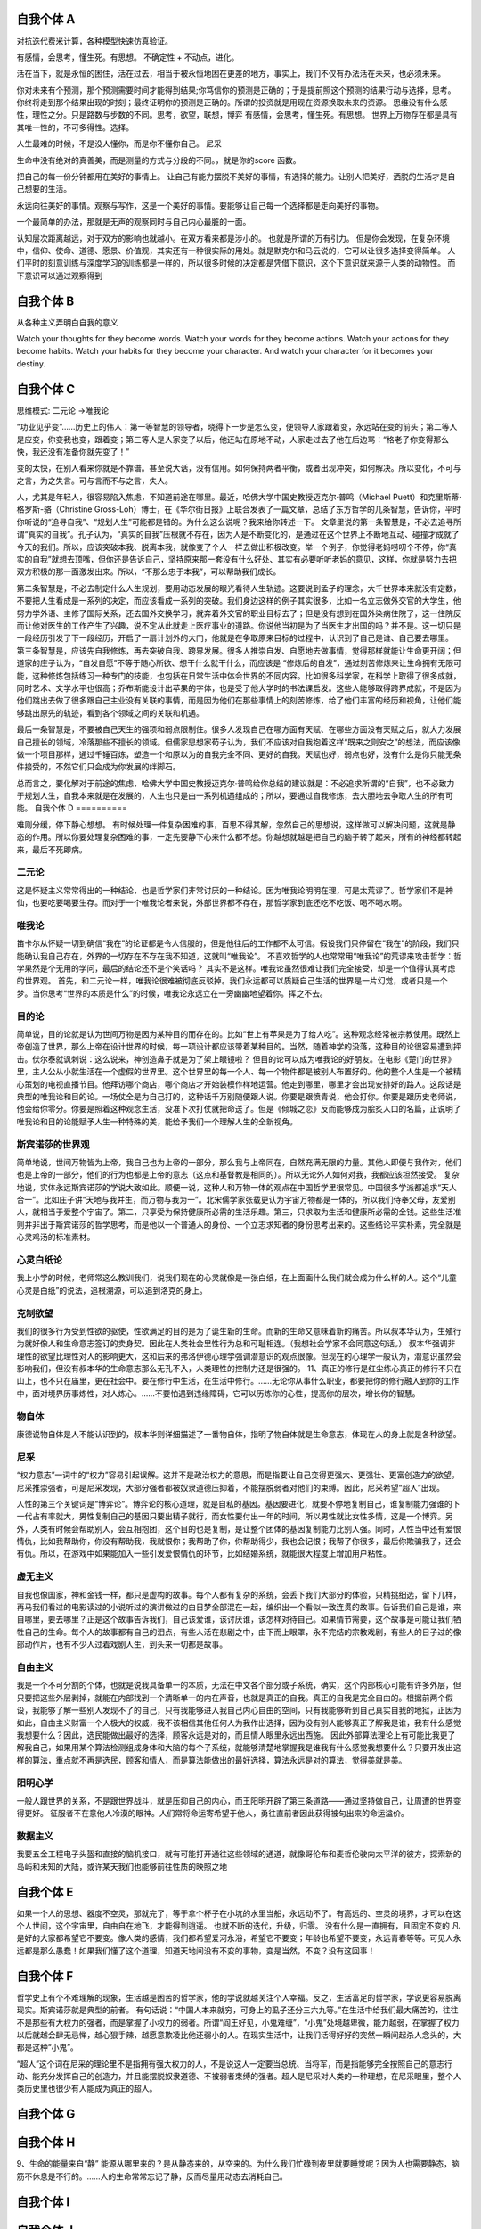 自我个体 A
==========

对抗迭代费米计算，各种模型快速仿真验证。

有感情，会思考，懂生死。有思想。 不确定性 + 不动点，进化。 

活在当下，就是永恒的困住，活在过去，相当于被永恒地困在更差的地方，事实上，我们不仅有办法活在未来，也必须未来。

你对未来有个预测，那个预测需要时间才能得到结果;你笃信你的预测是正确的；于是提前照这个预测的结果行动与选择，思考。 你终将走到那个结果出现的时刻；最终证明你的预测是正确的。所谓的投资就是用现在资源换取未来的资源。
思维没有什么感性，理性之分。只是路数与步数的不同。思考，欲望，联想，博弈
有感情，会思考，懂生死。有思想。 
世界上万物存在都是具有其唯一性的，不可多得性。选择。 

人生最难的时候，不是没人懂你，而是你不懂你自己。 尼采

生命中没有绝对的真善美，而是测量的方式与分段的不同。，就是你的score 函数。 

把自己的每一份分钟都用在美好的事情上。 让自己有能力摆脱不美好的事情，有选择的能力。让别人把美好，洒脱的生活才是自己想要的生活。

永远向往美好的事情。观察与写作，这是一个美好的事情。要能够让自己每一个选择都是走向美好的事物。

一个最简单的办法，那就是无声的观察同时与自己内心最脏的一面。

认知层次距离越远，对于双方的影响也就越小。在双方看来都是涉小的。 也就是所谓的万有引力。
但是你会发现，在复杂环境中，信仰、使命、道德、愿景、价值观，其实还有一种很实际的用处。就是默克尔和马云说的，它可以让很多选择变得简单。
人们平时的刻意训练与深度学习的训练都是一样的，所以很多时候的决定都是凭借下意识，这个下意识就来源于人类的动物性。
而下意识可以通过观察得到

自我个体 B
==========

从各种主义弄明白自我的意义

Watch your thoughts for they become words.
Watch your words for they become actions.
Watch your actions for they become habits.
Watch your habits for they become your character.
And watch your character for it becomes your destiny.

自我个体 C
==========

思维模式:
二元论 ->唯我论

“功业见乎变”……历史上的伟人：第一等智慧的领导者，晓得下一步是怎么变，便领导人家跟着变，永远站在变的前头；第二等人是应变，你变我也变，跟着变；第三等人是人家变了以后，他还站在原地不动，人家走过去了他在后边骂：“格老子你变得那么快，我还没有准备你就先变了！”

变的太快，在别人看来你就是不靠谱。甚至说大话，没有信用。如何保持两者平衡，或者出现冲突，如何解决。所以变化，不可与之言，为之失言。可与言而不与之言，失人。

人，尤其是年轻人，很容易陷入焦虑，不知道前途在哪里。最近，哈佛大学中国史教授迈克尔·普鸣（Michael Puett）和克里斯蒂·格罗斯-骆（Christine Gross-Loh）博士，在《华尔街日报》上联合发表了一篇文章，总结了东方哲学的几条智慧，告诉你，平时你听说的“追寻自我”、“规划人生”可能都是错的。为什么这么说呢？我来给你转述一下。
文章里说的第一条智慧是，不必去追寻所谓“真实的自我”。孔子认为，“真实的自我”压根就不存在，因为人是不断变化的，是通过在这个世界上不断地互动、碰撞才成就了今天的我们。所以，应该突破本我、脱离本我，就像变了个人一样去做出积极改变。举一个例子，你觉得老妈唠叨个不停，你“真实的自我”就想去顶嘴，但你还是告诉自己，坚持原来那一套没有什么好处、其实有必要听听老妈的意见，这样，你就是努力去把双方积极的那一面激发出来。所以，“不那么忠于本我”，可以帮助我们成长。

第二条智慧是，不必去制定什么人生规划，要用动态发展的眼光看待人生轨迹。这要说到孟子的理念，大千世界本来就没有定数，不要把人生看成是一系列的决定，而应该看成一系列的突破。我们身边这样的例子其实很多，比如一名立志做外交官的大学生，他努力学外语、主修了国际关系，还去国外交换学习，就奔着外交官的职业目标去了；但是没有想到在国外染病住院了，这一住院反而让他对医生的工作产生了兴趣，说不定从此就走上医疗事业的道路。你说他当初是为了当医生才出国的吗？并不是。这一切只是一段经历引发了下一段经历，开启了一扇计划外的大门，他就是在争取原来目标的过程中，认识到了自己是谁、自己要去哪里。
第三条智慧是，应该先自我修炼，再去突破自我、跨界发展。很多人推崇自发、自愿地去做事情，觉得那样就能让生命更开阔；但道家的庄子认为，“自发自愿”不等于随心所欲、想干什么就干什么，而应该是 “修炼后的自发”，通过刻苦修炼来让生命拥有无限可能，这种修炼包括练习一种专门的技能，也包括在日常生活中体会世界的不同内容。比如很多科学家，在科学上取得了很多成就，同时艺术、文学水平也很高；乔布斯能设计出苹果的字体，也是受了他大学时的书法课启发。这些人能够取得跨界成就，不是因为他们跳出去做了很多跟自己主业没有关联的事情，而是因为他们在那些事情上的刻苦修炼，给了他们丰富的经历和视角，让他们能够跳出原先的轨迹，看到各个领域之间的关联和机遇。

最后一条智慧是，不要被自己天生的强项和弱点限制住。很多人发现自己在哪方面有天赋、在哪些方面没有天赋之后，就大力发展自己擅长的领域，冷落那些不擅长的领域。但儒家思想家荀子认为，我们不应该对自我抱着这样“既来之则安之”的想法，而应该像做一个项目那样，通过千锤百炼，塑造一个和原以为的自我完全不同、更好的自我。天赋也好，弱点也好，没有什么是你只能无条件接受的，不然它们只会成为你发展的绊脚石。

总而言之，要化解对于前途的焦虑，哈佛大学中国史教授迈克尔·普鸣给你总结的建议就是：不必追求所谓的“自我”，也不必致力于规划人生，自我本来就是在发展的，人生也只是由一系列机遇组成的；所以，要通过自我修炼，去大胆地去争取人生的所有可能。
自我个体 D
==========

难则分缓，停下静心想想。
有时候处理一件复杂困难的事，百思不得其解，忽然自己的思想说，这样做可以解决问题，这就是静态的作用。所以你要处理复杂困难的事，一定先要静下心来什么都不想。你越想就越是把自己的脑子转了起来，所有的神经都转起来，最后不死即病。

二元论
------

这是怀疑主义常常得出的一种结论，也是哲学家们非常讨厌的一种结论。因为唯我论明明在理，可是太荒谬了。哲学家们不是神仙，也要吃要喝要生存。而对于一个唯我论者来说，外部世界都不存在，那哲学家到底还吃不吃饭、喝不喝水啊。

唯我论
------

笛卡尔从怀疑一切到确信“我在”的论证都是令人信服的，但是他往后的工作都不太可信。假设我们只停留在“我在”的阶段，我们只能确认我自己存在，外界的一切存在不存在我不知道，这就叫“唯我论”。
不喜欢哲学的人也常常用“唯我论”的荒谬来攻击哲学：哲学果然是个无用的学问，最后的结论还不是个笑话吗？
其实不是这样。唯我论虽然很难让我们完全接受，却是一个值得认真考虑的世界观。
首先，和二元论一样，唯我论很难被彻底反驳掉。我们永远都可以质疑自己生活的世界是一片幻觉，或者只是一个梦。当你思考“世界的本质是什么”的时候，唯我论永远立在一旁幽幽地望着你。挥之不去。


目的论
------
简单说，目的论就是认为世间万物是因为某种目的而存在的。比如“世上有苹果是为了给人吃”。这种观念经常被宗教使用。既然上帝创造了世界，那么上帝在设计世界的时候，每一项设计都应该带着某种目的。当然，随着神学的没落，这种目的论很容易遭到抨击。伏尔泰就讽刺说：这么说来，神创造鼻子就是为了架上眼镜啦？
但目的论可以成为唯我论的好朋友。在电影《楚门的世界》里，主人公从小就生活在一个虚假的世界里。这个世界里的每一个人、每一个物件都是被别人布置好的。他的整个人生是一个被精心策划的电视直播节目。他拜访哪个商店，哪个商店才开始装模作样地运营。他走到哪里，哪里才会出现安排好的路人。这段话是典型的唯我论和目的论。一场仗全是为自己打的，这种话千万别随便跟人说。你要是跟愤青说，他会打你。你要是跟历史老师说，他会给你零分。你要是照着这种观念生活，没准下次打仗就把命送了。但是《倾城之恋》反而能够成为脍炙人口的名篇，正说明了唯我论和目的论能赋予人生一种特殊的美，能给予我们一个理解人生的全新视角。

斯宾诺莎的世界观
----------------

简单地说，世间万物皆为上帝，我自己也为上帝的一部分，那么我与上帝同在，自然充满无限的力量。其他人即便与我作对，他们也是上帝的一部分，他们的行为也都是上帝的意志（这点和基督教是相同的）。所以无论外人如何对我，我都应该坦然接受。
复杂地说，实体永远斯宾诺莎的学说大致如此。顺便一说，这种人和万物一体的观点在中国哲学里很常见。中国很多学派都追求“天人合一”。比如庄子讲“天地与我并生，而万物与我为一”。北宋儒学家张载更认为宇宙万物都是一体的，所以我们侍奉父母，友爱别人，就相当于爱整个宇宙了。第二，只享受为保持健康所必需的生活乐趣。第三，只求取为生活和健康所必需的金钱。这些生活准则并非出于斯宾诺莎的哲学思考，而是他以一个普通人的身份、一个立志求知者的身份思考出来的。这些结论平实朴素，完全就是心灵鸡汤的标准素材。

心灵白纸论
----------

我上小学的时候，老师常这么教训我们，说我们现在的心灵就像是一张白纸，在上面画什么我们就会成为什么样的人。这个“儿童心灵是白纸”的说法，追根溯源，可以追到洛克的身上。

克制欲望
--------

我们的很多行为受到性欲的驱使，性欲满足的目的是为了诞生新的生命。而新的生命又意味着新的痛苦。所以叔本华认为，生殖行为就好像人和生命意志签订的卖身契。因此在人类社会里性行为总和可耻相连。（我想社会学家不会同意这句话。）
叔本华强调非理性的欲望比理性对人的影响更大，这和后来的弗洛伊德心理学强调潜意识的观点很像。但现在的心理学一般认为，潜意识虽然会影响我们，但没有叔本华的生命意志那么无孔不入，人类理性的控制力还是很强的。
11、真正的修行是红尘练心真正的修行不只在山上，也不只在庙里，更在社会中。要在修行中生活，在生活中修行。……无论你从事什么职业，都要把你的修行融入到你的工作中，面对境界历事炼性，对人炼心。……不要怕遇到违缘障碍，它可以历炼你的心性，提高你的层次，增长你的智慧。

物自体
------

康德说物自体是人不能认识到的，叔本华则详细描述了一番物自体，指明了物自体就是生命意志，体现在人的身上就是各种欲望。

尼采
----

“权力意志”一词中的“权力”容易引起误解。这并不是政治权力的意思，而是指要让自己变得更强大、更强壮、更富创造力的欲望。
尼采推崇强者，可是尼采发现，大部分强者都被奴隶道德压抑着，不能摆脱弱者对他们的束缚。因此，尼采希望“超人”出现。

人性的第三个关键词是“博弈论”。博弈论的核心道理，就是自私的基因。基因要进化，就要不停地复制自己，谁复制能力强谁的下一代占有率就大，男性复制自己的基因只要出精子就行，而女性要付出一年的时间，所以男性就比女性多情，这是一个博弈。另外，人类有时候会帮助别人，会互相抱团，这个目的也是复制，是让整个团体的基因复制能力比别人强。同时，人性当中还有爱恨情仇，比如我帮助你，你没有帮助我，我就恨你；我帮助了你，你帮助得少，我也会记恨；我帮了你很多，最后你欺骗我了，还会有仇。所以，在游戏中如果能加入一些引发爱恨情仇的环节，比如结婚系统，就能很大程度上增加用户粘性。


虚无主义
--------

自我也像国家，神和金钱一样，都只是虚构的故事。每个人都有复杂的系统，会丢下我们大部分的体验，只精挑细选，留下几样，再马我们看过的电影读过的小说听过的演讲做过的白日梦全部混在一起，编织出一个看似一致连贯的故事。告诉我们自己是谁，来自哪里，要去哪里？正是这个故事告诉我们，自己该爱谁，该讨厌谁，该怎样对待自己。如果情节需要，这个故事是可能让我们牺牲自己的生命。每个人的故事都有自己的泪点，有些人活在悲剧之中，由下而上眼罩，永不完结的宗教戏剧，有些人的日子过的像部动作片，也有不少人过着戏剧人生，到头来一切都是故事。


自由主义
--------
我是一个不可分割的个体，也就是说我具备单一的本质，无法在中文各个部分或子系统，确实，这个内部核心可能有许多外层，但只要把这些外层剥掉，就能在内部找到一个清晰单一的内在声音，也就是真正的自我。真正的自我是完全自由的。根据前两个假设，我能够了解一些别人发现不了的自己，只有我能够进入我自己内心自由的空间，只有我能够听到自己真实自我的地狱，正因为如此，自由主义财富一个人极大的权威，我不该相信其他任何人为我作出选择，因为没有别人能够真正了解我是谁，我有什么感觉我想要什么？因此，选民能做出最好的选择，顾客永远是对的，而且情人眼里永远出西施。
因此外部算法理论上有可能比我更了解我自己，如果用某个算法检测组成身体和大脑的每个子系统，就能够清楚地掌握我是谁我有什么感觉我想要什么？只要开发出这样的算法，重点就不再是选民，顾客和情人，而是算法能做出的最好选择，算法永远是对的算法，觉得美就是美。


阳明心学
--------

一般人跟世界的关系，不是跟世界战斗，就是压抑自己的内心，而王阳明开辟了第三条道路——通过坚持做自己，让周遭的世界变得更好。
征服者不在意他人冷漠的眼神。人们常将命运寄希望于他人，勇往直前者因此获得被匀出来的命运溢价。

数据主义
--------

我要五金工程电子头盔和直接的脑机接口，就有可能打开通往这些领域的通道，就像哥伦布和麦哲伦驶向太平洋的彼方，探索新的岛屿和未知的大陆，或许某天我们也能够前往性质的映照之地

自我个体 E
==========

如果一个人的思想、器度不空灵，那就完了，等于拿个杯子在小坑的水里当船，永远动不了。有高远的、空灵的境界，才可以在这个人世间，这个宇宙里，自由自在地飞，才能得到逍遥。  也就不断的迭代，升级，归零。
没有什么是一直拥有，且固定不变的
凡是好的大家都希望它不要变。像人类的感情，我们都希望爱河永浴，希望它不要变；年龄也希望不要变，永远青春等等。可见人永远都是那么愚蠢！如果我们懂了这个道理，知道天地间没有不变的事物，变是当然，不变？没有这回事！

自我个体 F
==========

哲学史上有个不难理解的现象，生活越是困苦的哲学家，他的学说就越关注个人幸福。反之，生活富足的哲学家，学说更容易脱离现实。斯宾诺莎就是典型的前者。
有句话说：“中国人本来就穷，可身上的虱子还分三六九等。”在生活中给我们最大痛苦的，往往不是那些有大权力的强者，而是掌握了小权力的弱者。所谓“阎王好见，小鬼难缠”，“小鬼”处境越卑微，能力越弱，在掌握了权力以后就越会肆无忌惮，越心狠手辣，越愿意欺凌比他还弱小的人。在现实生活中，让我们活得好好的突然一瞬间起杀人念头的，大都是这种“小鬼”。

“超人”这个词在尼采的理论里不是指拥有强大权力的人，不是说这人一定要当总统、当将军，而是指能够完全按照自己的意志行动、能充分发挥自己的创造力，并且能摆脱奴隶道德、不被弱者束缚的强者。超人是尼采对人类的一种理想，在尼采眼里，整个人类历史里也很少有人能成为真正的超人。

自我个体 G
==========
自我个体 H
==========

9、生命的能量来自“静”
能源从哪里来的？是从静态来的，从空来的。为什么我们忙碌到夜里就要睡觉呢？因为人也需要静态，脑筋不休息是不行的。……人的生命常常忘记了静，反而尽量用动态去消耗自己。

自我个体 I
==========
自我个体 J
==========

以信仰约束自己，你会发现，在复杂环境中，信仰、使命、道德、愿景、价值观，其实还有一种很实际的用处。就是默克尔和马云说的，它可以让很多选择变得简单。
今天我们讲讲认知，如何打造自己的商业模式。什么是个人商业模式？要把自己当成一个产品。有人问笑来老师投资什么最好，其实投资自己最好。我们每个人都是产品或公司、我们都在面临人力资源市场的竞争、投资什么都不如投资自己，个人也是有商业模式的。 建立自己的自系统。

自我个体 K
==========

如何让别人来看自己，有趣，有料，有用。
昨天谈到了唐僧的糟糕标签，但有一个好例子——：“及时雨”“孝义黑三郎”宋江。这些标签每个都是江湖人士的大爱。《水浒传》里频繁出现这样的情节：遇到险情，宋江亮出标签——大喊，“我宋江今日休矣！”马上有人跳出来——“莫非你就是山东及时雨宋公明？”然后纳头便拜。
一个人可以有很多标签，在不同场合使用。

今天这个信息爆炸时代，创造一个有远景识别力的个人标签，然后用自己的能力为其背书——让标签差异巨大，印象深刻。
为什么标签设计需要考虑需求、简单有差异，以及伙伴愿意传播？
想像别人介绍你，你期望的标签是什么。

自我个体 L
==========
自我个体 M
==========

用大数据思维代替机械思维。用不确定性来看待世界。数据的强相关性来代替因果关系。拥抱智能时代任何新技术新工具。

自我个体 N
==========
自我个体 O
==========

人本性到底是善的还是恶的，经济学家不关心这个问题。人的本性是善的还是恶的，讨论的其实是平均量和总量的概念。
经济学家关心的是，如果条件变化，如果这个人饿了两三天，他人性不善良的一方面，会不会多暴露出来一点呢？如果社会对良好行为的赞许和奖励增加了，那么他人性当中善的一面，又会不会多表现出来一点呢？经济学家关心这样的问题。
人情究竟淡薄还是不淡薄？经济学家不关心这个问题。他们关心的是，如果时间成本高一点，那么人情是不是就会淡薄一点，人与人之间交往的礼数会不会就简化一点？
你在一个很少见到陌生人的乡村里面问路，和在一个大城市的地铁站里面问路，别人对你的耐心程度有没有区别？这是经济学家关心的问题。
这是为什么平均和总量并不重要，而应该盯住边际的意义。

自我个体 P
==========
自我个体 Q
==========
自我个体 R
==========
自我个体 S
==========
自我个体 T
==========
自我个体 U
==========
自我个体 V
==========

自我个体 W
==========
自我个体 X
==========
自我个体 Y
==========
自我个体 Z
==========
